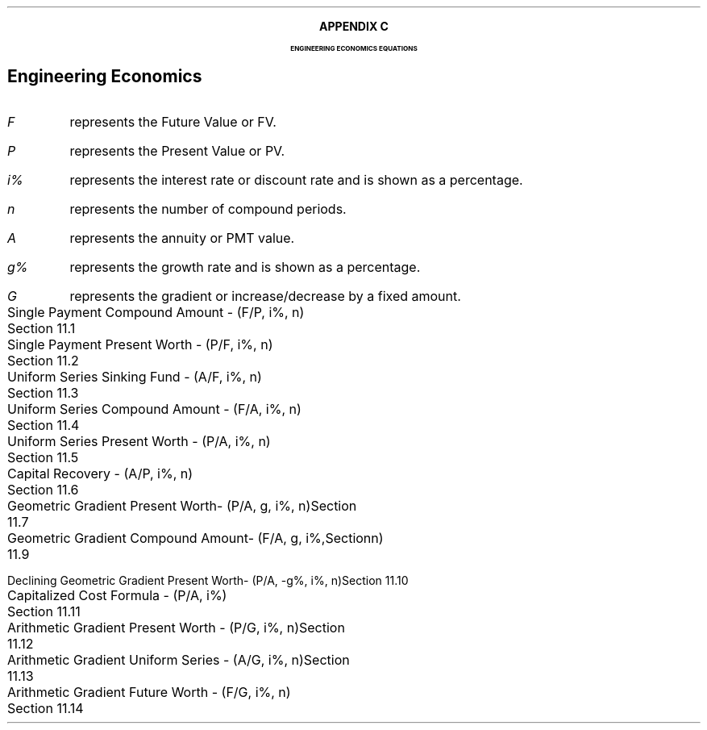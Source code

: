 .
.XS
APPENDIX C - Engineering Econonomics Equations
.XE
.
.ce 100
\s+8\fBAPPENDIX C\s0\fP
.sp 20
.B
.LG
ENGINEERING ECONOMICS EQUATIONS
.R
.ce 0
.bp
.
.SH 1
.ce
Engineering Economics
.sp 1
.IP "\fIF\fP" 5
represents the Future Value or FV.
.IP "\fIP\fP" 5
represents the Present Value or PV.
.IP "\fIi%\fP" 5
represents the interest rate or discount rate and is shown as a percentage.
.IP "\fIn\fP" 5
represents the number of compound periods.
.IP "\fIA\fP" 5
represents the annuity or PMT value.
.IP "\fIg%\fP" 5
 represents the growth rate and is shown as a percentage.
.IP "\fIG\fP" 5
represents the gradient or increase/decrease by a fixed amount.
.sp 2
.LP
.ta 6.0iR
Single Payment Compound Amount - (F/P, i%, n)	Section 11.1
.EQ
spca(lm)
.EN
.LP
.ta 6.0iR
Single Payment Present Worth - (P/F, i%, n)	Section 11.2
.EQ
sppw(lineup =~~)
.EN
.LP
.ta 6.0iR
Uniform Series Sinking Fund - (A/F, i%, n)	Section 11.3
.EQ
ussf(lineup =~~)
.EN
.LP
.ta 6.0iR
Uniform Series Compound Amount - (F/A, i%, n)	Section 11.4
.EQ
usca(lineup =~~)
.EN
.LP
.ta 6.0iR
Uniform Series Present Worth - (P/A, i%, n)	Section 11.5
.EQ
uspw(lineup =~~)
.EN
.LP
.ta 6.0iR
Capital Recovery - (A/P, i%, n)	Section 11.6
.EQ 
caprec(lineup =~~)
.EN
.LP
.ta 6.0iR
Geometric Gradient Present Worth- (P/A, g, i%, n)	Section 11.7
.EQ
ggpw(lineup =~~)
.EN
.LP
.ta 6.0iR
Geometric Gradient Compound Amount- (F/A, g, i%, n)	Section 11.9
.EQ
ggca(lineup =~~)
.EN
.LP
.ta 6.0iR
Declining Geometric Gradient Present Worth- (P/A, -g%, i%, n)	Section 11.10
.EQ
dggpw(lineup =~~)
.EN
.LP
.ta 6.0iR
Capitalized Cost Formula - (P/A, i%)	Section 11.11
.EQ
ccf(lineup =~~)
.EN
.LP
.ta 6.0iR
Arithmetic Gradient Present Worth - (P/G, i%, n)	Section 11.12
.EQ
agpw(lineup =~~)
.EN
.LP
.ta 6.0iR
Arithmetic Gradient Uniform Series - (A/G, i%, n)	Section 11.13
.EQ
agus(lineup =~~)
.EN
.LP
.ta 6.0iR
Arithmetic Gradient Future Worth - (F/G, i%, n)	Section 11.14
.EQ
agfw(lineup =~~)
.EN
.bp
